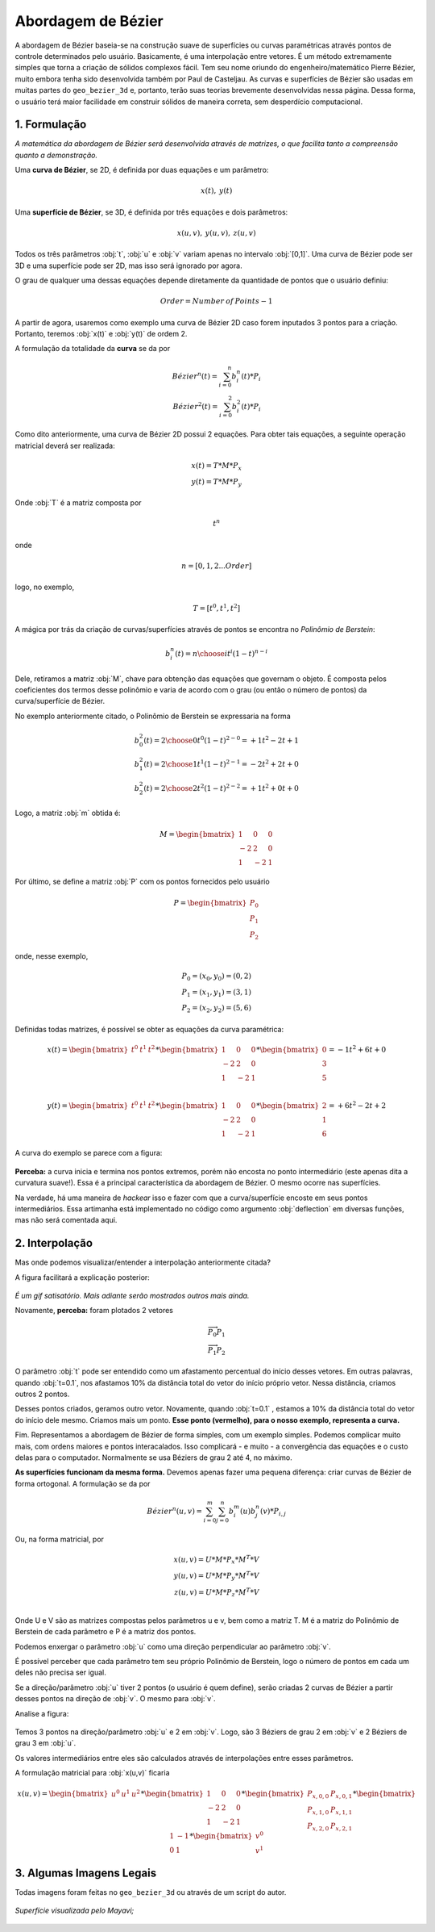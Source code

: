 Abordagem de Bézier
***************************

.. figure:: images/bez.gif
   :align: center
   :scale: 80%

A abordagem de Bézier baseia-se na construção suave de superfícies ou curvas
paramétricas através pontos de controle determinados pelo usuário. Basicamente,
é uma interpolação entre vetores. É um método extremamente simples que torna
a criação de sólidos complexos fácil.
Tem seu nome oriundo do engenheiro/matemático Pierre Bézier, muito embora
tenha sido desenvolvida também por Paul de Casteljau.
As curvas e superfícies de Bézier são usadas em muitas partes
do ``geo_bezier_3d`` e, portanto, terão suas teorias
brevemente desenvolvidas nessa
página. Dessa forma, o usuário terá maior facilidade em construir sólidos de
maneira correta, sem desperdício computacional.

1. Formulação
==============

*A matemática da abordagem de Bézier será desenvolvida através de matrizes,
o que facilita tanto a compreensão quanto a demonstração.*

Uma **curva de Bézier**, se 2D, é definida por duas equações e um parâmetro:

.. math::
   x(t),\: y(t)

Uma **superfície de Bézier**, se 3D, é definida por três equações e dois
parâmetros:

.. math::
   x(u,v),\: y(u,v),\: z(u,v)

Todos os três parâmetros :obj:`t`, :obj:`u` e :obj:`v` variam apenas no intervalo
:obj:`[0,1]`.
Uma curva de Bézier pode ser 3D e uma superfície pode ser 2D,
mas isso será ignorado por agora.

O grau de qualquer uma dessas equações depende diretamente da quantidade de pontos
que o usuário definiu:

.. math::
   Order = Number \: of \: Points - 1

A partir de agora, usaremos como exemplo uma curva de Bézier 2D
caso forem inputados 3 pontos para a criação.
Portanto, teremos :obj:`x(t)` e :obj:`y(t)` de ordem 2.

A formulação da totalidade da **curva** se da por

.. math::
   Bézier^{n}(t)=\sum_{i=0}^{n} b_{i}^{n}(t)*P_{i} \\
   Bézier^{2}(t)=\sum_{i=0}^{2} b_{i}^{2}(t)*P_{i}

Como dito anteriormente, uma curva de Bézier 2D possui 2 equações.
Para obter tais equações, a seguinte operação matricial deverá ser realizada:

.. math::
   x(t)=T*M*P_x\\
   y(t)=T*M*P_y

Onde :obj:`T` é a matriz composta por

.. math::
   t^n

onde

.. math::
   n=[0,1,2...Order]

logo, no exemplo,

.. math::
   T=[t^0, t^1, t^2]

A mágica por trás da criação de curvas/superfícies através de pontos
se encontra no *Polinômio de Berstein*:

.. math::
   b_{i}^{n}(t)={n \choose i}t^{i}(1-t)^{{n-i}}

Dele, retiramos a matriz :obj:`M`, chave para obtenção das equações que governam o objeto.
É composta pelos coeficientes dos termos desse polinômio e varia de acordo com
o grau (ou então o número de pontos) da curva/superfície de Bézier.

No exemplo anteriormente citado, o Polinômio de Berstein se expressaria na forma

.. math::
   b_{0}^{2}(t)={2 \choose 0}t^{0}(1-t)^{{2-0}} = +1t^2 - 2t + 1 \\
   b_{1}^{2}(t)={2 \choose 1}t^{1}(1-t)^{{2-1}} = -2t^2 + 2t + 0 \\
   b_{2}^{2}(t)={2 \choose 2}t^{2}(1-t)^{{2-2}} = +1t^2 + 0t + 0


Logo, a matriz :obj:`m` obtida é:

.. math::

   M =
   \begin{bmatrix}
   1 & 0 & 0 \\
   -2 & 2 & 0 \\
   1 & -2 & 1
   \end{bmatrix}

Por último, se define a matriz :obj:`P` com os pontos fornecidos pelo usuário

.. math::

   P =
   \begin{bmatrix}
   P_0 \\
   P_1 \\
   P_2
   \end{bmatrix}

onde, nesse exemplo,

.. math::
   P_0=(x_0,y_0)=(0,2)\\
   P_1=(x_1,y_1)=(3,1)\\
   P_2=(x_2,y_2)=(5,6)

Definidas todas matrizes, é possível se obter as equações da curva paramétrica:

.. math::

   x(t)=
   \begin{bmatrix}
   t^0 & t^1 & t^2
   \end{bmatrix}
   *
   \begin{bmatrix}
   1 & 0 & 0 \\
   -2 & 2 & 0 \\
   1 & -2 & 1
   \end{bmatrix}
   *
   \begin{bmatrix}
   0 \\
   3 \\
   5
   \end{bmatrix}
   =-1t^2+6t+0\\

   y(t)=
   \begin{bmatrix}
   t^0 & t^1 & t^2
   \end{bmatrix}
   *
   \begin{bmatrix}
   1 & 0 & 0 \\
   -2 & 2 & 0 \\
   1 & -2 & 1
   \end{bmatrix}
   *
   \begin{bmatrix}
   2 \\
   1 \\
   6
   \end{bmatrix}
   =+6t^2-2t+2

A curva do exemplo se parece com a figura:

.. figure:: images/bez1.png
   :align: center
   :scale: 65%

**Perceba:** a curva inicia e termina nos pontos extremos, porém não encosta no
ponto intermediário (este apenas dita a curvatura suave!). Essa é a principal
característica da abordagem de Bézier. O mesmo ocorre nas superfícies.

Na verdade, há uma maneira de *hackear* isso e fazer com que a curva/superfície
encoste em seus pontos intermediários. Essa artimanha está implementado no código
como argumento :obj:`deflection` em diversas funções, mas não será comentada aqui.

2. Interpolação
================

Mas onde podemos visualizar/entender a interpolação anteriormente citada?

A figura facilitará a explicação posterior:

.. figure:: images/bez3.gif
   :align: center
   :scale: 100%

*É um gif satisatório. Mais adiante serão mostrados outros mais ainda.*

Novamente, **perceba:** foram plotados 2 vetores

.. math::
   \overrightarrow{P_0 P_1} \\
   \overrightarrow{P_1 P_2}

O parâmetro :obj:`t` pode ser entendido como um afastamento percentual do início desses
vetores. Em outras palavras, quando :obj:`t=0.1`, nos afastamos 10% da distância
total do vetor do início próprio vetor. Nessa distância, criamos outros 2 pontos.

Desses pontos criados, geramos outro vetor. Novamente, quando :obj:`t=0.1`
, estamos a 10% da distância total do vetor do início dele mesmo.
Criamos mais um ponto. **Esse ponto (vermelho),
para o nosso exemplo, representa a curva.**

Fim. Representamos a abordagem de Bézier de forma simples, com um exemplo simples.
Podemos complicar muito mais, com ordens maiores e pontos interacalados. Isso
complicará - e muito - a convergência das equações e o custo delas para o computador.
Normalmente se usa Béziers de grau 2 até 4, no máximo.

**As superfícies funcionam da mesma forma.** Devemos apenas fazer uma pequena
diferença: criar curvas de Bézier de forma ortogonal. A formulação se da por

.. math::
   Bézier^{n}(u,v)=\sum_{i=0}^{m} \sum_{j=0}^{n} b_{i}^{m}(u) b_{j}^{n}(v) *P_{i,j}

Ou, na forma matricial, por

.. math::
   x(u,v)=U*M*P_x*M^T*V\\
   y(u,v)=U*M*P_y*M^T*V\\
   z(u,v)=U*M*P_z*M^T*V\\

Onde U e V são as matrizes compostas pelos parâmetros u e v, bem como a matriz T.
M é a matriz do Polinômio de Berstein de cada parâmetro e P é a matriz dos pontos.

Podemos enxergar o parâmetro :obj:`u` como uma direção perpendicular ao parâmetro
:obj:`v`.

É possível perceber que cada parâmetro tem seu próprio Polinômio de Berstein, logo o número
de pontos em cada um deles não precisa ser igual.

Se a direção/parâmetro :obj:`u` tiver 2 pontos (o usuário é quem define), serão
criadas 2 curvas de Bézier a partir desses pontos na direção de :obj:`v`. O mesmo
para :obj:`v`.

Analise a figura:

.. figure:: images/bez4.png
   :align: center
   :scale: 50%

Temos 3 pontos na direção/parâmetro :obj:`u` e 2 em :obj:`v`. Logo, são 3 Béziers
de grau 2 em :obj:`v` e 2 Béziers de grau 3 em :obj:`u`.

Os valores intermediários entre eles são calculados através de interpolações
entre esses parâmetros.

A formulação matricial para :obj:`x(u,v)` ficaria

.. math::
   x(u,v)=
   \begin{bmatrix}
   u^0 & u^1 & u^2
   \end{bmatrix}
   *
   \begin{bmatrix}
   1 & 0 & 0 \\
   -2 & 2 & 0 \\
   1 & -2 & 1
   \end{bmatrix}
   *
   \begin{bmatrix}
   P_{x,0,0} & P_{x,0,1} \\
   P_{x,1,0} & P_{x,1,1} \\
   P_{x,2,0} & P_{x,2,1}
   \end{bmatrix}
   *
   \begin{bmatrix}
   1 & -1 \\
   0 & 1
   \end{bmatrix}
   *
   \begin{bmatrix}
   v^0 \\
   v^1
   \end{bmatrix}

3. Algumas Imagens Legais
==========================

Todas imagens foram feitas no ``geo_bezier_3d`` ou através de um script do
autor.

.. figure:: images/bez6.png
   :align: center

   *Superfície visualizada pelo Mayavi;*

.. figure:: images/bez10.gif
   :align: center

.. figure:: images/bez20.gif
   :align: center

.. figure:: images/bez30.gif
   :align: center

